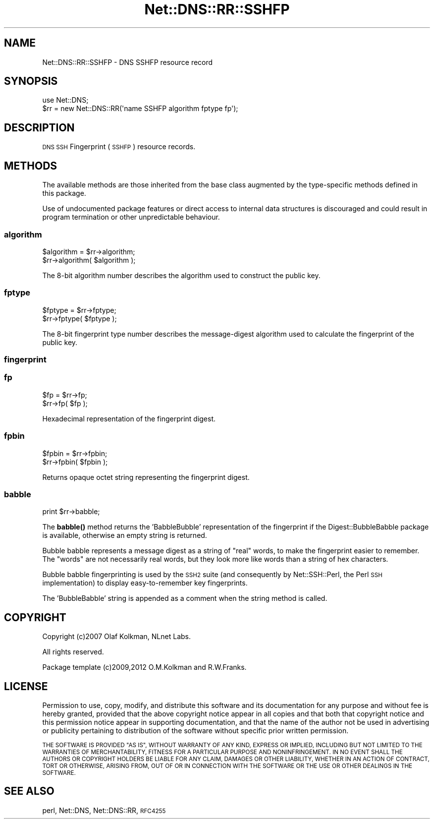 .\" Automatically generated by Pod::Man 4.10 (Pod::Simple 3.35)
.\"
.\" Standard preamble:
.\" ========================================================================
.de Sp \" Vertical space (when we can't use .PP)
.if t .sp .5v
.if n .sp
..
.de Vb \" Begin verbatim text
.ft CW
.nf
.ne \\$1
..
.de Ve \" End verbatim text
.ft R
.fi
..
.\" Set up some character translations and predefined strings.  \*(-- will
.\" give an unbreakable dash, \*(PI will give pi, \*(L" will give a left
.\" double quote, and \*(R" will give a right double quote.  \*(C+ will
.\" give a nicer C++.  Capital omega is used to do unbreakable dashes and
.\" therefore won't be available.  \*(C` and \*(C' expand to `' in nroff,
.\" nothing in troff, for use with C<>.
.tr \(*W-
.ds C+ C\v'-.1v'\h'-1p'\s-2+\h'-1p'+\s0\v'.1v'\h'-1p'
.ie n \{\
.    ds -- \(*W-
.    ds PI pi
.    if (\n(.H=4u)&(1m=24u) .ds -- \(*W\h'-12u'\(*W\h'-12u'-\" diablo 10 pitch
.    if (\n(.H=4u)&(1m=20u) .ds -- \(*W\h'-12u'\(*W\h'-8u'-\"  diablo 12 pitch
.    ds L" ""
.    ds R" ""
.    ds C` ""
.    ds C' ""
'br\}
.el\{\
.    ds -- \|\(em\|
.    ds PI \(*p
.    ds L" ``
.    ds R" ''
.    ds C`
.    ds C'
'br\}
.\"
.\" Escape single quotes in literal strings from groff's Unicode transform.
.ie \n(.g .ds Aq \(aq
.el       .ds Aq '
.\"
.\" If the F register is >0, we'll generate index entries on stderr for
.\" titles (.TH), headers (.SH), subsections (.SS), items (.Ip), and index
.\" entries marked with X<> in POD.  Of course, you'll have to process the
.\" output yourself in some meaningful fashion.
.\"
.\" Avoid warning from groff about undefined register 'F'.
.de IX
..
.nr rF 0
.if \n(.g .if rF .nr rF 1
.if (\n(rF:(\n(.g==0)) \{\
.    if \nF \{\
.        de IX
.        tm Index:\\$1\t\\n%\t"\\$2"
..
.        if !\nF==2 \{\
.            nr % 0
.            nr F 2
.        \}
.    \}
.\}
.rr rF
.\" ========================================================================
.\"
.IX Title "Net::DNS::RR::SSHFP 3"
.TH Net::DNS::RR::SSHFP 3 "2018-11-14" "perl v5.28.0" "User Contributed Perl Documentation"
.\" For nroff, turn off justification.  Always turn off hyphenation; it makes
.\" way too many mistakes in technical documents.
.if n .ad l
.nh
.SH "NAME"
Net::DNS::RR::SSHFP \- DNS SSHFP resource record
.SH "SYNOPSIS"
.IX Header "SYNOPSIS"
.Vb 2
\&    use Net::DNS;
\&    $rr = new Net::DNS::RR(\*(Aqname SSHFP algorithm fptype fp\*(Aq);
.Ve
.SH "DESCRIPTION"
.IX Header "DESCRIPTION"
\&\s-1DNS SSH\s0 Fingerprint (\s-1SSHFP\s0) resource records.
.SH "METHODS"
.IX Header "METHODS"
The available methods are those inherited from the base class augmented
by the type-specific methods defined in this package.
.PP
Use of undocumented package features or direct access to internal data
structures is discouraged and could result in program termination or
other unpredictable behaviour.
.SS "algorithm"
.IX Subsection "algorithm"
.Vb 2
\&    $algorithm = $rr\->algorithm;
\&    $rr\->algorithm( $algorithm );
.Ve
.PP
The 8\-bit algorithm number describes the algorithm used to
construct the public key.
.SS "fptype"
.IX Subsection "fptype"
.Vb 2
\&    $fptype = $rr\->fptype;
\&    $rr\->fptype( $fptype );
.Ve
.PP
The 8\-bit fingerprint type number describes the message-digest
algorithm used to calculate the fingerprint of the public key.
.SS "fingerprint"
.IX Subsection "fingerprint"
.SS "fp"
.IX Subsection "fp"
.Vb 2
\&    $fp = $rr\->fp;
\&    $rr\->fp( $fp );
.Ve
.PP
Hexadecimal representation of the fingerprint digest.
.SS "fpbin"
.IX Subsection "fpbin"
.Vb 2
\&    $fpbin = $rr\->fpbin;
\&    $rr\->fpbin( $fpbin );
.Ve
.PP
Returns opaque octet string representing the fingerprint digest.
.SS "babble"
.IX Subsection "babble"
.Vb 1
\&    print $rr\->babble;
.Ve
.PP
The \fBbabble()\fR method returns the 'BabbleBubble' representation of
the fingerprint if the Digest::BubbleBabble package is available,
otherwise an empty string is returned.
.PP
Bubble babble represents a message digest as a string of \*(L"real\*(R"
words, to make the fingerprint easier to remember. The \*(L"words\*(R"
are not necessarily real words, but they look more like words
than a string of hex characters.
.PP
Bubble babble fingerprinting is used by the \s-1SSH2\s0 suite (and
consequently by Net::SSH::Perl, the Perl \s-1SSH\s0 implementation)
to display easy-to-remember key fingerprints.
.PP
The 'BubbleBabble' string is appended as a comment when the
string method is called.
.SH "COPYRIGHT"
.IX Header "COPYRIGHT"
Copyright (c)2007 Olaf Kolkman, NLnet Labs.
.PP
All rights reserved.
.PP
Package template (c)2009,2012 O.M.Kolkman and R.W.Franks.
.SH "LICENSE"
.IX Header "LICENSE"
Permission to use, copy, modify, and distribute this software and its
documentation for any purpose and without fee is hereby granted, provided
that the above copyright notice appear in all copies and that both that
copyright notice and this permission notice appear in supporting
documentation, and that the name of the author not be used in advertising
or publicity pertaining to distribution of the software without specific
prior written permission.
.PP
\&\s-1THE SOFTWARE IS PROVIDED \*(L"AS IS\*(R", WITHOUT WARRANTY OF ANY KIND, EXPRESS OR
IMPLIED, INCLUDING BUT NOT LIMITED TO THE WARRANTIES OF MERCHANTABILITY,
FITNESS FOR A PARTICULAR PURPOSE AND NONINFRINGEMENT. IN NO EVENT SHALL
THE AUTHORS OR COPYRIGHT HOLDERS BE LIABLE FOR ANY CLAIM, DAMAGES OR OTHER
LIABILITY, WHETHER IN AN ACTION OF CONTRACT, TORT OR OTHERWISE, ARISING
FROM, OUT OF OR IN CONNECTION WITH THE SOFTWARE OR THE USE OR OTHER
DEALINGS IN THE SOFTWARE.\s0
.SH "SEE ALSO"
.IX Header "SEE ALSO"
perl, Net::DNS, Net::DNS::RR, \s-1RFC4255\s0

